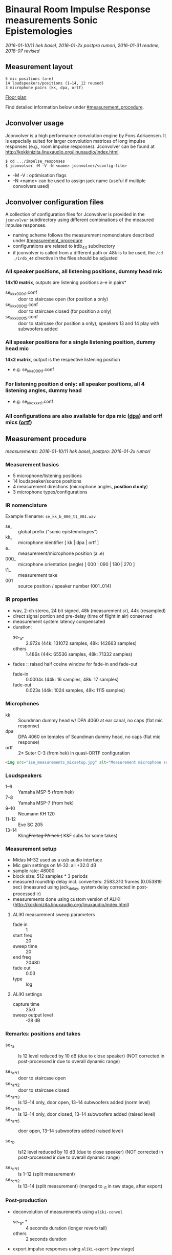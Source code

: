 * Binaural Room Impulse Response measurements Sonic Epistemologies

/2016-01-10/11 hek basel, 2016-01-2x postpro rumori, 2016-01-31 readme, 2018-07 revised/

** Measurement layout

#+BEGIN_EXAMPLE
5 mic positions (a–e)
14 loudspeakers/positions (1–14, 12 reused)
3 microphone pairs (kk, dpa, ortf)
#+END_EXAMPLE

[[file:ise_floor_plan.svg][Floor plan]]

Find detailed information below under [[#measurement_procedure]].

** Jconvolver usage

Jconvolver is a high performance convolution engine by Fons Adriaensen.  It is especially suited for larger convolution matrices of long impulse responses (e.g., room impulse responses).  Jconvolver can be found at [[http://kokkinizita.linuxaudio.org/linuxaudio/index.html]].

#+BEGIN_EXAMPLE
$ cd .../impulse_responses
$ jconvolver -M -V -N <name> jconvolver/<config-file>
#+END_EXAMPLE

- -M -V : optimisation flags
- -N <name> can be used to assign jack name (useful if multiple convolvers used)

** Jconvolver configuration files

A collection of configuration files for Jconvolver is provided in the ~jconvolver~ subdirectory using different combinations of the measured impulse responses.

- naming scheme follows the measurement nomenclature described under [[#measurement_procedure]]
- configurations are related to irdb_44 subdirectory
- if jconvolver is called from a different path or 48k is to be used, the ~/cd ./irdb_44~ directive in the files should be adjusted

*** All speaker positions, all listening positions, dummy head mic

*14x10 matrix*, outputs are listening positions a–e in pairs*

- se_kk_x_000_t1.conf :: door to staircase open (for position a only)
- se_kk_x_000_t2.conf :: door to staircase closed (for position a only)
- se_kk_x_000_t5.conf :: door to staircase (for position a only), speakers 13 and 14 play with subwoofers added

*** All speaker positions for a single listening position, dummy head mic

*14x2 matrix*, output is the respective listening position

- e.g. se_kk_a_000_t1.conf

*** For listening position d only: all speaker positions, all 4 listening angles, dummy head

- e.g. se_kk_d_xxx_t1.conf

*** All configurations are also available for dpa mic (_dpa_) and ortf mics (_ortf_)

** Measurement procedure
   :PROPERTIES:
   :CUSTOM_ID: measurement_procedure
   :END:

/measurements: 2016-01-10/11 hek basel, postpro: 2016-01-2x rumori/

*** Measurement basics

- 5 microphone/listening positions
- 14 loudspeaker/source positions
- 4 measurement directions (microphone angles, *position d only*)
- 3 microphone types/configurations

*** IR nomenclature

Example filename: ~se_kk_b_000_t1_001.wav~

- se_ :: global prefix ("sonic epistemologies")
- kk_ :: microphone identifier [ kk | dpa | ortf ]
- a_ :: measurement/microphone position (a..e)
- 000_ :: microphone orientation (angle) [ 000 | 090 | 180 | 270 ]
- t1_ :: measurement take
- 001 :: source position / speaker number (001..014)

*** IR properties

- wav, 2-ch stereo, 24 bit signed, 48k (measurement sr), 44k (resampled)
- direct signal portion and pre-delay (time of flight in air) conserved
- measurement system latency compensated
- duration:
  + se_*_a_* :: 2.972s (44k: 131072 samples, 48k: 142663 samples)
  + others :: 1.486s (44k: 65536 samples, 48k: 71332 samples)
- fades :: raised half cosine window for fade-in and fade-out
  + fade-in :: 0.0004s (44k: 16 samples, 48k: 17 samples)
  + fade-out :: 0.023s (44k: 1024 samples, 48k: 1115 samples)

*** Microphones

- kk :: Soundman dummy head w/ DPA 4060 at ear canal, no caps (flat mic response)
- dpa :: DPA 4060 on temples of Soundman dummy head, no caps (flat mic response)
- ortf :: 2* Suter C-3 (from hek) in quasi-ORTF configuration

#+BEGIN_SRC html
<img src="ise_measurements_micsetup.jpg" alt="Measurement microphone setup" width="640">
#+END_SRC

*** Loudspeakers

- 1–6 :: Yamaha MSP-5 (from hek)
- 7–8 :: Yamaha MSP-7 (from hek)
- 9–10 :: Neumann KH 120
- 11–12 :: Eve SC 205
- 13–14 :: Kling+Freitag PA hek (+ K&F subs for some takes)

*** Measurement setup

- Midas M-32 used as a usb audio interface
- Mic gain settings on M-32: all +32.0 dB
- sample rate: 48000
- block size: 512 samples * 3 periods
- measured roundtrip delay incl. converters: 2583.310 frames (0.053819 sec)
  (measured using jack_delay, system delay corrected in post-processed ir)
- measurements done using custom version of ALIKI (http://kokkinizita.linuxaudio.org/linuxaudio/index.html)

**** ALIKI measurement sweep parameters

- fade in :: 1
- start freq :: 20
- sweep time :: 20
- end freq :: 20480
- fade out :: 0.03
- type :: log

**** ALIKI settings

- capture time :: 25.0
- sweep output level :: -28 dB

*** Remarks: positions and takes

- se_*_a :: ls 12 level reduced by 10 dB (due to close speaker)
  (NOT corrected in post-processed ir due to overall dynamic range)

- se_*_a_*_t1 :: door to staircase open
- se_*_a_*_t2 :: door to staircase closed
- se_*_a_*_t3 :: ls 12–14 only, door open, 13–14 subwoofers added (norm level)
- se_*_a_*_t4 :: ls 12–14 only, door closed, 13–14 subwoofers added (raised level)
- se_*_a_*_t5 :: door open, 13–14 subwoofers added (raised level)

- se_*_b :: ls12 level reduced by 10 dB (due to close speaker)
  (NOT corrected in post-processed ir due to overall dynamic range)

- se_*_c_*_t1 :: ls 1–12 (split measurement)
- se_*_c_*_t2 :: ls 13–14  (split measurement)
  (merged to _t1 in raw stage, after export)

*** Post-production

- deconvolution of measurements using ~aliki-convol~
  + se_*_a_* * :: 4 seconds duration (longer reverb tail)
  + others :: 2 seconds duration
- export impulse responses using ~aliki-export~ (raw stage)
- merge se_*_c_*_t1 (1–12) and _t2 (13–14) to _t1 (1–14)

- cut system delay and apply gain factor 8.0 (+18dB) using scaleSoundFile.scd
- now at stage ~base_48~

**** Generate ~irdb_48~ using ~sox~

convert to 24bit, apply fade-in/out, trim to final length

- for se_*_a_* (longer reverb tail) ::
#+BEGIN_EXAMPLE
$ for file in `ls se_*_a_*.wav`; do echo $file; sox $file -b 24 ../irdb_48/$file fade h 17s fade h 0 142663s 1115s; done
#+END_EXAMPLE
- for others (shorter reverb tail) ::
#+BEGIN_EXAMPLE
$ for file in `ls se_*.wav`; do echo $file; sox $file -b 24 ../irdb_48/$file fade h 17s fade h 0 71332s 1115s; done
#END_EXAMPLE

**** Generate ~base_44~ from ~base_48~ by resampling using sndfile-resample

#+BEGIN_EXAMPLE
$ for file in `ls *.wav`; do echo $file; sndfile-resample -to 44100 -c 0 $file ../base_44/$file; done
#+END_EXAMPLE

**** Generate ~irdb_44~ using ~sox~

convert to 24bit, apply fade-in/out, trim to final length

- for se_*_a_* (longer reverb tail) ::
#+BEGIN_EXAMPLE
$ for file in `ls se_*_a_*.wav`; do echo $file; sox $file -b 24 ../irdb_44/$file fade h 16s fade h 0 131072s 1024s; done
#+END_EXAMPLE
- for others (shorter reverb tail) ::
#+BEGIN_EXAMPLE
$ for file in `ls se_*.wav`; do echo $file; sox $file -b 24 ../irdb_44/$file fade h 16s fade h 0 65536s 1024s; done
#+END_EXAMPLE

**** Generate jconvolver configurations

- generate confs for single mic types/single mic pos, t1
#+BEGIN_EXAMPLE
$ for mic in kk dpa ortf; do for pos in a b c d e; \
  do ls se_${mic}_${pos}_000_t1_*.wav | \
  genjconv.sh -n se_${mic}_${pos}_000_t1 -p ./irdb_44 -s 64 -t 142663 > \
  ../se_${mic}_${pos}_000_t1.conf; \
  done; done
#+END_EXAMPLE

- generate confs for single mic types, mic pos a, t2 and t5
#+BEGIN_EXAMPLE
$ for mic in kk dpa ortf; do for take in t2 t5; \
  do ls se_${mic}_a_000_${take}_*.wav | \
  genjconv.sh -n se_${mic}_a_000_${take} -p ./irdb_44 -s 64 -t 142663 > \
  ../se_${mic}_a_000_${take}.conf; \
  done; done
#+END_EXAMPLE

- generate conf for single mic types, mic pos d, t1, all 4 angles
  + manually edit files: extend to 8 output channels, remove superfluous # EOFs (proper automatic generation not possible with current genjconv.sh)
#+BEGIN_EXAMPLE
$ for mic in kk dpa ortf; \
  do ls se_${mic}_d_000_t1_*.wav | \
  genjconv.sh -n se_${mic}_d_xxx_t1 -p ./irdb_44 -s 64 -t 142663 > \
  ../se_${mic}_d_xxx_t1.conf; \
  done
$ for mic in kk dpa ortf; do cnt=2; for angle in 090 180 270; do \
  ls se_${mic}_d_${angle}_t1_*.wav | \
  genjconv.sh -n se_${mic}_d_xxx_t1 -p ./irdb_44 -s 64 -t 142663 -y 1,${cnt} -z\
  >> ../se_${mic}_d_xxx_t1.conf; cnt=$((cnt+2)); \
  done; done
#+END_EXAMPLE

- generate conf for single mic types, all mic pos, t1
  + manually edit files: extend to 10 output channels, remove superfluous # EOFs (proper automatic generation not possible with current genjconv.sh)
#+BEGIN_EXAMPLE
$ for mic in kk dpa ortf; \
  do ls se_${mic}_a_000_t1_*.wav | \
  genjconv.sh -n se_${mic}_x_000_t1 -p ./irdb_44 -s 64 -t 142663 > \
  ../se_${mic}_x_000_t1.conf; \
  done
$ for mic in kk dpa ortf; do cnt=2; for pos in b c d e; do \
  ls se_${mic}_${pos}_000_t1_*.wav | \
  genjconv.sh -n se_${mic}_x_000_t1 -p ./irdb_44 -s 64 -t 142663 -y 1,${cnt} -z\
  >> ../se_${mic}_x_000_t1.conf; cnt=$((cnt+2)); \
  done; done
#+END_EXAMPLE

- same (single mic types, all mic pos) with t2 at pos a (t1 for other pos)
  + manually edit files: extend to 10 output channels, remove superfluous # EOFs (proper automatic generation not possible with current genjconv.sh)
#+BEGIN_EXAMPLE
$ for mic in kk dpa ortf; \
  do ls se_${mic}_a_000_t2_*.wav | \
  genjconv.sh -n se_${mic}_x_000_t2 -p ./irdb_44 -s 64 -t 142663 > \
  ../se_${mic}_x_000_t2.conf; \
  done
$ for mic in kk dpa ortf; do cnt=2; for pos in b c d e; do \
  ls se_${mic}_${pos}_000_t1_*.wav | \
  genjconv.sh -n se_${mic}_x_000_t1 -p ./irdb_44 -s 64 -t 142663 -y 1,${cnt} -z\
  >> ../se_${mic}_x_000_t2.conf; cnt=$((cnt+2)); \
  done; done
#+END_EXAMPLE

- same (single mic types, all mic pos) with t5 at pos a (t1 for other pos)
  + manually edit files: extend to 10 output channels, remove superfluous # EOFs (proper automatic generation not possible with current genjconv.sh)
#+BEGIN_EXAMPLE
$ for mic in kk dpa ortf; \
  do ls se_${mic}_a_000_t5_*.wav | \
  genjconv.sh -n se_${mic}_x_000_t5 -p ./irdb_44 -s 64 -t 142663 > \
  ../se_${mic}_x_000_t5.conf; \
  done
$ for mic in kk dpa ortf; do cnt=2; for pos in b c d e; do \
  ls se_${mic}_${pos}_000_t1_*.wav | \
  genjconv.sh -n se_${mic}_x_000_t1 -p ./irdb_44 -s 64 -t 142663 -y 1,${cnt} -z\
  >> ../se_${mic}_x_000_t5.conf; cnt=$((cnt+2)); \
  done; done
#+END_EXAMPLE
